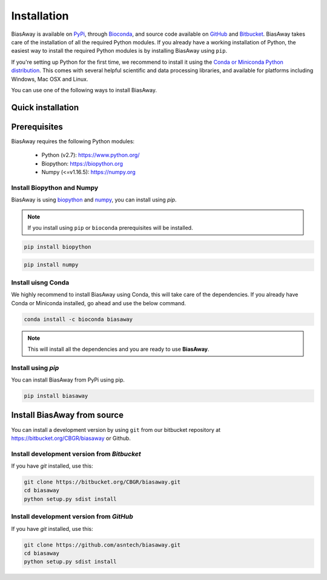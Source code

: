============
Installation
============
BiasAway is available on `PyPi <https://pypi.python.org/pypi/biasaway>`_, through `Bioconda <https://bioconda.github.io/recipes/biasaway/README.html>`_, and source code available on `GitHub <https://github.com/asntech/biasaway>`_ and `Bitbucket <https://bitbucket.org/CBGR/biasaway>`_. BiasAway takes care of the installation of all the required Python modules. If you already have a working installation of Python, the easiest way to install the required Python modules is by installing BiasAway using ``pip``. 

If you're setting up Python for the first time, we recommend to install it using the `Conda or Miniconda Python distribution <https://conda.io/docs/user-guide/install/index.html>`_. This comes with several helpful scientific and data processing libraries, and available for platforms including Windows, Mac OSX and Linux.

You can use one of the following ways to install BiasAway.

Quick installation
==================

Prerequisites
=============
BiasAway requires the following Python modules:

	* Python (v2.7): https://www.python.org/
	* Biopython: https://biopython.org
	* Numpy (<=v1.16.5): https://numpy.org

Install Biopython and Numpy
----------------------------
BiasAway is using `biopython <https://biopython.org>`_ and `numpy <https://numpy.org>`_, you can install using `pip`.

.. note:: If you install using ``pip`` or ``bioconda`` prerequisites will be installed. 

.. code-block:: bash

	pip install biopython

.. code-block:: bash

	pip install numpy

Install uisng Conda
--------------------
We highly recommend to install BiasAway using Conda, this will take care of the dependencies. If you already have Conda or Miniconda installed, go ahead and use the below command.

.. code-block:: bash

	conda install -c bioconda biasaway

.. note:: This will install all the dependencies and you are ready to use **BiasAway**.

Install using `pip`
-------------------
You can install BiasAway from PyPi using pip.

.. code-block:: bash

	pip install biasaway


Install BiasAway from source
=============================
You can install a development version by using ``git`` from our bitbucket repository at https://bitbucket.org/CBGR/biasaway or Github. 


Install development version from `Bitbucket`
--------------------------------------------

If you have `git` installed, use this:

.. code-block:: bash

    git clone https://bitbucket.org/CBGR/biasaway.git
    cd biasaway
    python setup.py sdist install

Install development version from `GitHub`
-----------------------------------------
If you have `git` installed, use this:

.. code-block:: bash

    git clone https://github.com/asntech/biasaway.git
    cd biasaway
    python setup.py sdist install